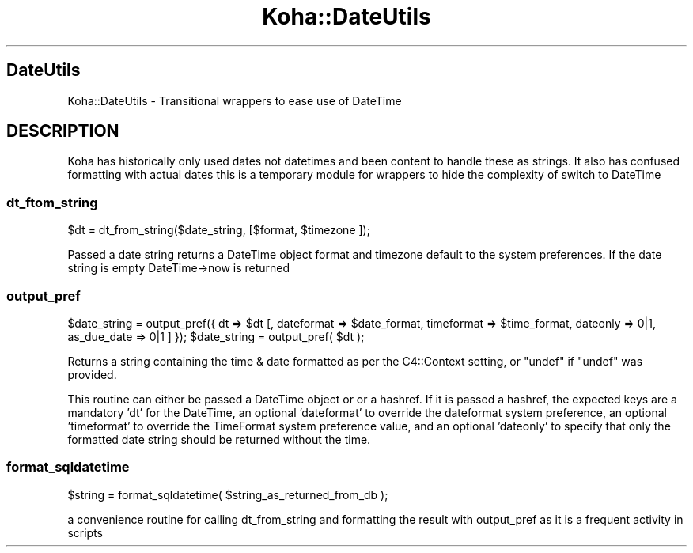 .\" Automatically generated by Pod::Man 2.25 (Pod::Simple 3.16)
.\"
.\" Standard preamble:
.\" ========================================================================
.de Sp \" Vertical space (when we can't use .PP)
.if t .sp .5v
.if n .sp
..
.de Vb \" Begin verbatim text
.ft CW
.nf
.ne \\$1
..
.de Ve \" End verbatim text
.ft R
.fi
..
.\" Set up some character translations and predefined strings.  \*(-- will
.\" give an unbreakable dash, \*(PI will give pi, \*(L" will give a left
.\" double quote, and \*(R" will give a right double quote.  \*(C+ will
.\" give a nicer C++.  Capital omega is used to do unbreakable dashes and
.\" therefore won't be available.  \*(C` and \*(C' expand to `' in nroff,
.\" nothing in troff, for use with C<>.
.tr \(*W-
.ds C+ C\v'-.1v'\h'-1p'\s-2+\h'-1p'+\s0\v'.1v'\h'-1p'
.ie n \{\
.    ds -- \(*W-
.    ds PI pi
.    if (\n(.H=4u)&(1m=24u) .ds -- \(*W\h'-12u'\(*W\h'-12u'-\" diablo 10 pitch
.    if (\n(.H=4u)&(1m=20u) .ds -- \(*W\h'-12u'\(*W\h'-8u'-\"  diablo 12 pitch
.    ds L" ""
.    ds R" ""
.    ds C` ""
.    ds C' ""
'br\}
.el\{\
.    ds -- \|\(em\|
.    ds PI \(*p
.    ds L" ``
.    ds R" ''
'br\}
.\"
.\" Escape single quotes in literal strings from groff's Unicode transform.
.ie \n(.g .ds Aq \(aq
.el       .ds Aq '
.\"
.\" If the F register is turned on, we'll generate index entries on stderr for
.\" titles (.TH), headers (.SH), subsections (.SS), items (.Ip), and index
.\" entries marked with X<> in POD.  Of course, you'll have to process the
.\" output yourself in some meaningful fashion.
.ie \nF \{\
.    de IX
.    tm Index:\\$1\t\\n%\t"\\$2"
..
.    nr % 0
.    rr F
.\}
.el \{\
.    de IX
..
.\}
.\" ========================================================================
.\"
.IX Title "Koha::DateUtils 3"
.TH Koha::DateUtils 3 "2015-11-02" "perl v5.14.2" "User Contributed Perl Documentation"
.\" For nroff, turn off justification.  Always turn off hyphenation; it makes
.\" way too many mistakes in technical documents.
.if n .ad l
.nh
.SH "DateUtils"
.IX Header "DateUtils"
Koha::DateUtils \- Transitional wrappers to ease use of DateTime
.SH "DESCRIPTION"
.IX Header "DESCRIPTION"
Koha has historically only used dates not datetimes and been content to
handle these as strings. It also has confused formatting with actual dates
this is a temporary module for wrappers to hide the complexity of switch to DateTime
.SS "dt_ftom_string"
.IX Subsection "dt_ftom_string"
\&\f(CW$dt\fR = dt_from_string($date_string, [$format, \f(CW$timezone\fR ]);
.PP
Passed a date string returns a DateTime object format and timezone default
to the system preferences. If the date string is empty DateTime\->now is returned
.SS "output_pref"
.IX Subsection "output_pref"
\&\f(CW$date_string\fR = output_pref({ dt => \f(CW$dt\fR [, dateformat => \f(CW$date_format\fR, timeformat => \f(CW$time_format\fR, dateonly => 0|1, as_due_date => 0|1 ] });
\&\f(CW$date_string\fR = output_pref( \f(CW$dt\fR );
.PP
Returns a string containing the time & date formatted as per the C4::Context setting,
or \f(CW\*(C`undef\*(C'\fR if \f(CW\*(C`undef\*(C'\fR was provided.
.PP
This routine can either be passed a DateTime object or or a hashref.  If it is
passed a hashref, the expected keys are a mandatory 'dt' for the DateTime,
an optional 'dateformat' to override the dateformat system preference, an
optional 'timeformat' to override the TimeFormat system preference value,
and an optional 'dateonly' to specify that only the formatted date string
should be returned without the time.
.SS "format_sqldatetime"
.IX Subsection "format_sqldatetime"
\&\f(CW$string\fR = format_sqldatetime( \f(CW$string_as_returned_from_db\fR );
.PP
a convenience routine for calling dt_from_string and formatting the result
with output_pref as it is a frequent activity in scripts
